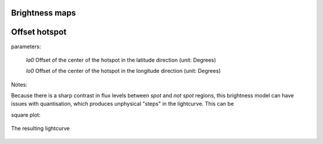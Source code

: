 Brightness maps
=====================================

Offset hotspot
==============

parameters:

	*la0*	Offset of the center of the hotspot in the latitude direction (unit: Degrees)
	
	*lo0*	Offset of the center of the hotspot in the longitude direction (unit: Degrees)

Notes:

Because there is a sharp contrast in flux levels between *spot* and *not spot* regions, this brightness model can have issues with quantisation, which produces unphysical "steps" in the lightcurve. This can be 

square plot:

.. figure:: images/hotspot_t_square.png
    :width: 800px
    :align: center
    :alt: alternate text
    :figclass: align-center

    The resulting lightcurve
